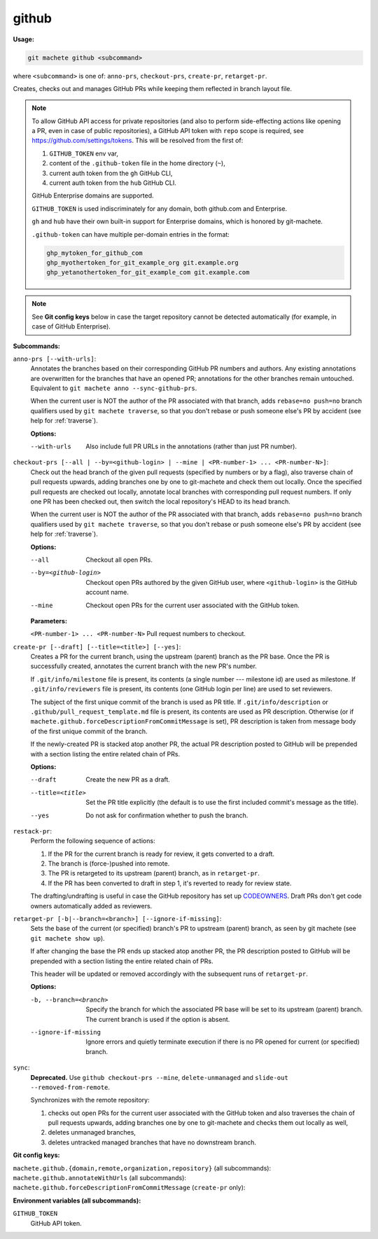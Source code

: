.. _github:

github
======
**Usage:**

.. code-block:: shell

    git machete github <subcommand>

where ``<subcommand>`` is one of: ``anno-prs``, ``checkout-prs``, ``create-pr``, ``retarget-pr``.

Creates, checks out and manages GitHub PRs while keeping them reflected in branch layout file.

.. note::

    To allow GitHub API access for private repositories (and also to perform side-effecting actions like opening a PR,
    even in case of public repositories), a GitHub API token with ``repo`` scope is required, see https://github.com/settings/tokens.
    This will be resolved from the first of:

    #. ``GITHUB_TOKEN`` env var,
    #. content of the ``.github-token`` file in the home directory (``~``),
    #. current auth token from the ``gh`` GitHub CLI,
    #. current auth token from the ``hub`` GitHub CLI.

    GitHub Enterprise domains are supported.

    ``GITHUB_TOKEN`` is used indiscriminately for any domain, both github.com and Enterprise.

    ``gh`` and ``hub`` have their own built-in support for Enterprise domains, which is honored by git-machete.

    ``.github-token`` can have multiple per-domain entries in the format:

    .. code-block::

      ghp_mytoken_for_github_com
      ghp_myothertoken_for_git_example_org git.example.org
      ghp_yetanothertoken_for_git_example_com git.example.com

.. note::
  See **Git config keys** below in case the target repository cannot be detected automatically (for example, in case of GitHub Enterprise).

**Subcommands:**

``anno-prs [--with-urls]``:
    Annotates the branches based on their corresponding GitHub PR numbers and authors.
    Any existing annotations are overwritten for the branches that have an opened PR; annotations for the other branches remain untouched.
    Equivalent to ``git machete anno --sync-github-prs``.

    When the current user is NOT the author of the PR associated with that branch, adds ``rebase=no push=no`` branch qualifiers used by ``git machete traverse``,
    so that you don't rebase or push someone else's PR by accident (see help for :ref:`traverse`).

    **Options:**

    --with-urls                   Also include full PR URLs in the annotations (rather than just PR number).


``checkout-prs [--all | --by=<github-login> | --mine | <PR-number-1> ... <PR-number-N>]``:
    Check out the head branch of the given pull requests (specified by numbers or by a flag),
    also traverse chain of pull requests upwards, adding branches one by one to git-machete and check them out locally.
    Once the specified pull requests are checked out locally, annotate local branches with corresponding pull request numbers.
    If only one PR has been checked out, then switch the local repository's HEAD to its head branch.

    When the current user is NOT the author of the PR associated with that branch, adds ``rebase=no push=no`` branch qualifiers used by ``git machete traverse``,
    so that you don't rebase or push someone else's PR by accident (see help for :ref:`traverse`).

    **Options:**

    --all                   Checkout all open PRs.

    --by=<github-login>     Checkout open PRs authored by the given GitHub user, where ``<github-login>`` is the GitHub account name.

    --mine                  Checkout open PRs for the current user associated with the GitHub token.

    **Parameters:**

    ``<PR-number-1> ... <PR-number-N>``    Pull request numbers to checkout.

``create-pr [--draft] [--title=<title>] [--yes]``:
    Creates a PR for the current branch, using the upstream (parent) branch as the PR base.
    Once the PR is successfully created, annotates the current branch with the new PR's number.

    If ``.git/info/milestone`` file is present, its contents (a single number --- milestone id) are used as milestone.
    If ``.git/info/reviewers`` file is present, its contents (one GitHub login per line) are used to set reviewers.

    The subject of the first unique commit of the branch is used as PR title.
    If ``.git/info/description`` or ``.github/pull_request_template.md`` file is present, its contents are used as PR description.
    Otherwise (or if ``machete.github.forceDescriptionFromCommitMessage`` is set), PR description is taken from message body of the first unique commit of the branch.

    If the newly-created PR is stacked atop another PR, the actual PR description posted to GitHub will be prepended with a section
    listing the entire related chain of PRs.

    **Options:**

    --draft            Create the new PR as a draft.

    --title=<title>    Set the PR title explicitly (the default is to use the first included commit's message as the title).

    --yes              Do not ask for confirmation whether to push the branch.

``restack-pr``:
    Perform the following sequence of actions:

    #. If the PR for the current branch is ready for review, it gets converted to a draft.
    #. The branch is (force-)pushed into remote.
    #. The PR is retargeted to its upstream (parent) branch, as in ``retarget-pr``.
    #. If the PR has been converted to draft in step 1, it's reverted to ready for review state.

    The drafting/undrafting is useful in case the GitHub repository has set up `CODEOWNERS <https://docs.github.com/en/repositories/managing-your-repositorys-settings-and-features/customizing-your-repository/about-code-owners>`_.
    Draft PRs don't get code owners automatically added as reviewers.

``retarget-pr [-b|--branch=<branch>] [--ignore-if-missing]``:
    Sets the base of the current (or specified) branch's PR to upstream (parent) branch, as seen by git machete (see ``git machete show up``).

    If after changing the base the PR ends up stacked atop another PR, the PR description posted to GitHub will be prepended with a section
    listing the entire related chain of PRs.

    This header will be updated or removed accordingly with the subsequent runs of ``retarget-pr``.

    **Options:**

    -b, --branch=<branch>     Specify the branch for which the associated PR base will be set to its upstream (parent) branch. The current branch is used if the option is absent.

    --ignore-if-missing       Ignore errors and quietly terminate execution if there is no PR opened for current (or specified) branch.

``sync``:
    **Deprecated.** Use ``github checkout-prs --mine``, ``delete-unmanaged`` and ``slide-out --removed-from-remote``.

    Synchronizes with the remote repository:

    #. checks out open PRs for the current user associated with the GitHub token and also traverses the chain of pull requests upwards,
       adding branches one by one to git-machete and checks them out locally as well,
    #. deletes unmanaged branches,
    #. deletes untracked managed branches that have no downstream branch.

**Git config keys:**

``machete.github.{domain,remote,organization,repository}`` (all subcommands):
  .. include:: git-config-keys/github_access.rst

``machete.github.annotateWithUrls`` (all subcommands):
  .. include:: git-config-keys/github_annotateWithUrls.rst

``machete.github.forceDescriptionFromCommitMessage`` (``create-pr`` only):
  .. include:: git-config-keys/github_forceDescriptionFromCommitMessage.rst

**Environment variables (all subcommands):**

``GITHUB_TOKEN``
    GitHub API token.
